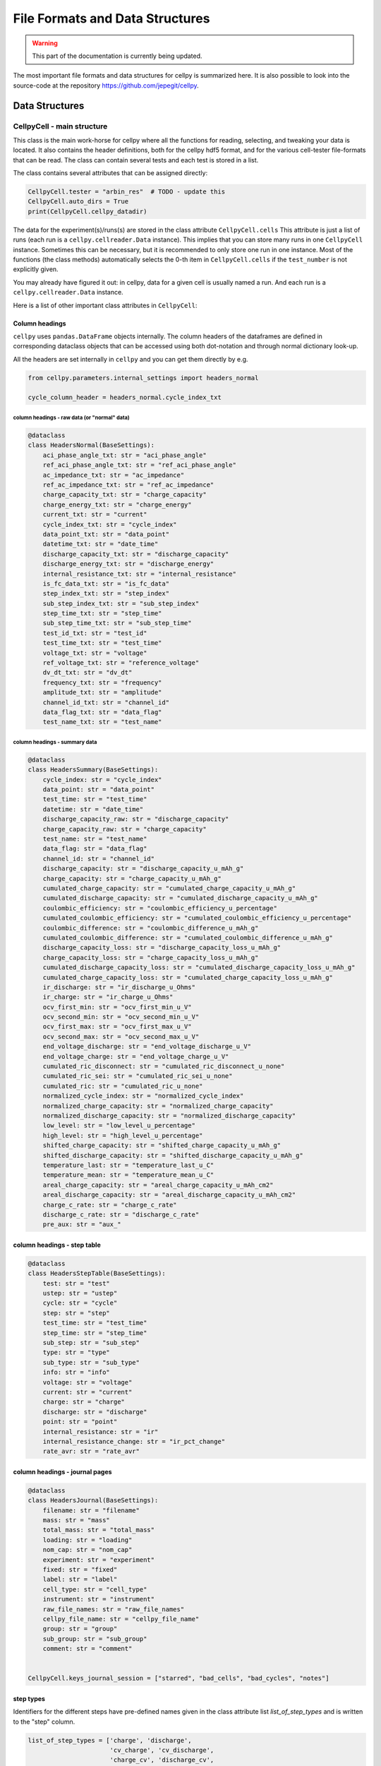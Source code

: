 ================================
File Formats and Data Structures
================================

.. warning::
   This part of the documentation is currently being updated.


The most important file formats and data structures for cellpy is
summarized here.
It is also possible to look into the source-code at the
repository https://github.com/jepegit/cellpy.

Data Structures
===============

CellpyCell - main structure
---------------------------

.. graphviz::

   digraph {
      "CellpyCell" -> "Data";
      "CellpyCell" -> "session metadata";
      "CellpyCell" -> "cellpy metadata";
      "CellpyCell" -> "methods";
   }


This class is the main work-horse for cellpy where all the functions
for reading, selecting, and tweaking your data is located.
It also contains the header definitions, both for the cellpy hdf5
format, and for the various cell-tester file-formats that can be read.
The class can contain several tests and each test is stored in a list.

The class contains several attributes that can be assigned directly:

.. code-block:: python

    CellpyCell.tester = "arbin_res"  # TODO - update this
    CellpyCell.auto_dirs = True
    print(CellpyCell.cellpy_datadir)


The data for the experiment(s)/runs(s) are stored in the class attribute
``CellpyCell.cells``
This attribute is just a list of runs (each run is a
``cellpy.cellreader.Data`` instance).
This implies that you can store many runs in one ``CellpyCell`` instance.
Sometimes this can be necessary, but it is recommended to only store one
run in one instance. Most of the functions (the class methods) automatically
selects the 0-th item in ``CellpyCell.cells`` if the ``test_number`` is not
explicitly given.

You may already have figured it out: in cellpy, data for a given cell
is usually named a run. And each run is a ``cellpy.cellreader.Data`` instance.

Here is a list of other important class attributes in ``CellpyCell``:

Column headings
...............
``cellpy`` uses ``pandas.DataFrame`` objects internally. The column headers
of the dataframes are defined in corresponding dataclass objects that can be
accessed using both dot-notation and through normal dictionary look-up.

All the headers are set internally in ``cellpy`` and you can get them directly
by e.g.

.. code-block:: python

    from cellpy.parameters.internal_settings import headers_normal

    cycle_column_header = headers_normal.cycle_index_txt

column headings - raw data (or "normal" data)
'''''''''''''''''''''''''''''''''''''''''''''

.. code-block:: python

    @dataclass
    class HeadersNormal(BaseSettings):
        aci_phase_angle_txt: str = "aci_phase_angle"
        ref_aci_phase_angle_txt: str = "ref_aci_phase_angle"
        ac_impedance_txt: str = "ac_impedance"
        ref_ac_impedance_txt: str = "ref_ac_impedance"
        charge_capacity_txt: str = "charge_capacity"
        charge_energy_txt: str = "charge_energy"
        current_txt: str = "current"
        cycle_index_txt: str = "cycle_index"
        data_point_txt: str = "data_point"
        datetime_txt: str = "date_time"
        discharge_capacity_txt: str = "discharge_capacity"
        discharge_energy_txt: str = "discharge_energy"
        internal_resistance_txt: str = "internal_resistance"
        is_fc_data_txt: str = "is_fc_data"
        step_index_txt: str = "step_index"
        sub_step_index_txt: str = "sub_step_index"
        step_time_txt: str = "step_time"
        sub_step_time_txt: str = "sub_step_time"
        test_id_txt: str = "test_id"
        test_time_txt: str = "test_time"
        voltage_txt: str = "voltage"
        ref_voltage_txt: str = "reference_voltage"
        dv_dt_txt: str = "dv_dt"
        frequency_txt: str = "frequency"
        amplitude_txt: str = "amplitude"
        channel_id_txt: str = "channel_id"
        data_flag_txt: str = "data_flag"
        test_name_txt: str = "test_name"

column headings - summary data
''''''''''''''''''''''''''''''

.. code-block:: python

    @dataclass
    class HeadersSummary(BaseSettings):
        cycle_index: str = "cycle_index"
        data_point: str = "data_point"
        test_time: str = "test_time"
        datetime: str = "date_time"
        discharge_capacity_raw: str = "discharge_capacity"
        charge_capacity_raw: str = "charge_capacity"
        test_name: str = "test_name"
        data_flag: str = "data_flag"
        channel_id: str = "channel_id"
        discharge_capacity: str = "discharge_capacity_u_mAh_g"
        charge_capacity: str = "charge_capacity_u_mAh_g"
        cumulated_charge_capacity: str = "cumulated_charge_capacity_u_mAh_g"
        cumulated_discharge_capacity: str = "cumulated_discharge_capacity_u_mAh_g"
        coulombic_efficiency: str = "coulombic_efficiency_u_percentage"
        cumulated_coulombic_efficiency: str = "cumulated_coulombic_efficiency_u_percentage"
        coulombic_difference: str = "coulombic_difference_u_mAh_g"
        cumulated_coulombic_difference: str = "cumulated_coulombic_difference_u_mAh_g"
        discharge_capacity_loss: str = "discharge_capacity_loss_u_mAh_g"
        charge_capacity_loss: str = "charge_capacity_loss_u_mAh_g"
        cumulated_discharge_capacity_loss: str = "cumulated_discharge_capacity_loss_u_mAh_g"
        cumulated_charge_capacity_loss: str = "cumulated_charge_capacity_loss_u_mAh_g"
        ir_discharge: str = "ir_discharge_u_Ohms"
        ir_charge: str = "ir_charge_u_Ohms"
        ocv_first_min: str = "ocv_first_min_u_V"
        ocv_second_min: str = "ocv_second_min_u_V"
        ocv_first_max: str = "ocv_first_max_u_V"
        ocv_second_max: str = "ocv_second_max_u_V"
        end_voltage_discharge: str = "end_voltage_discharge_u_V"
        end_voltage_charge: str = "end_voltage_charge_u_V"
        cumulated_ric_disconnect: str = "cumulated_ric_disconnect_u_none"
        cumulated_ric_sei: str = "cumulated_ric_sei_u_none"
        cumulated_ric: str = "cumulated_ric_u_none"
        normalized_cycle_index: str = "normalized_cycle_index"
        normalized_charge_capacity: str = "normalized_charge_capacity"
        normalized_discharge_capacity: str = "normalized_discharge_capacity"
        low_level: str = "low_level_u_percentage"
        high_level: str = "high_level_u_percentage"
        shifted_charge_capacity: str = "shifted_charge_capacity_u_mAh_g"
        shifted_discharge_capacity: str = "shifted_discharge_capacity_u_mAh_g"
        temperature_last: str = "temperature_last_u_C"
        temperature_mean: str = "temperature_mean_u_C"
        areal_charge_capacity: str = "areal_charge_capacity_u_mAh_cm2"
        areal_discharge_capacity: str = "areal_discharge_capacity_u_mAh_cm2"
        charge_c_rate: str = "charge_c_rate"
        discharge_c_rate: str = "discharge_c_rate"
        pre_aux: str = "aux_"


column headings - step table
............................

.. code-block:: python

    @dataclass
    class HeadersStepTable(BaseSettings):
        test: str = "test"
        ustep: str = "ustep"
        cycle: str = "cycle"
        step: str = "step"
        test_time: str = "test_time"
        step_time: str = "step_time"
        sub_step: str = "sub_step"
        type: str = "type"
        sub_type: str = "sub_type"
        info: str = "info"
        voltage: str = "voltage"
        current: str = "current"
        charge: str = "charge"
        discharge: str = "discharge"
        point: str = "point"
        internal_resistance: str = "ir"
        internal_resistance_change: str = "ir_pct_change"
        rate_avr: str = "rate_avr"

column headings - journal pages
...............................

.. code-block:: python

    @dataclass
    class HeadersJournal(BaseSettings):
        filename: str = "filename"
        mass: str = "mass"
        total_mass: str = "total_mass"
        loading: str = "loading"
        nom_cap: str = "nom_cap"
        experiment: str = "experiment"
        fixed: str = "fixed"
        label: str = "label"
        cell_type: str = "cell_type"
        instrument: str = "instrument"
        raw_file_names: str = "raw_file_names"
        cellpy_file_name: str = "cellpy_file_name"
        group: str = "group"
        sub_group: str = "sub_group"
        comment: str = "comment"


    CellpyCell.keys_journal_session = ["starred", "bad_cells", "bad_cycles", "notes"]

step types
..........

Identifiers for the different steps have pre-defined names given in the
class attribute list `list_of_step_types` and is written to the "step" column.

.. code-block:: python

    list_of_step_types = ['charge', 'discharge',
                          'cv_charge', 'cv_discharge',
                          'charge_cv', 'discharge_cv',
                          'ocvrlx_up', 'ocvrlx_down', 'ir',
                          'rest', 'not_known']


For each type of testers that are supported by ``cellpy``,
a set of column headings and
other different settings/attributes must be provided. These definitions stored in the
``cellpy.parameters.internal_settings`` module and are also injected into
the CellpyCell class upon initiation.

Supported testers are:

* arbin (.res type files)

Testers that are partly supported (but not tested very well) are:

* pec (txt files)
* arbin (ms sql-server and .csv and .xlsx exports)
* maccor (txt files)

Testers that is planned supported:

* biologic
* maccor

In addition, ``cellpy`` can load custom csv-ish files by providing a file description (using the
``ìnstruments.Custom`` object).


Tester dependent attributes
---------------------------

arbin .res
..........

Three tables are read from the .res file:

* normal table: contains measurement data.
* global table: contains overall parametres for the test.
* stats table: contains statistics (for each cycle).



table names
'''''''''''

.. code-block:: python

    tablename_normal = "Channel_Normal_Table"
    tablename_global = "Global_Table"
    tablename_statistic = "Channel_Statistic_Table"

column headings - global table
''''''''''''''''''''''''''''''

.. code-block:: python

    applications_path_txt = 'Applications_Path'
    channel_index_txt = 'Channel_Index'
    channel_nuer_txt = 'Channel_Number'
    channel_type_txt = 'Channel_Type'
    comments_txt = 'Comments'
    creator_txt = 'Creator'
    daq_index_txt = 'DAQ_Index'
    item_id_txt = 'Item_ID'
    log_aux_data_flag_txt = 'Log_Aux_Data_Flag'
    log_chanstat_data_flag_txt = 'Log_ChanStat_Data_Flag'
    log_event_data_flag_txt = 'Log_Event_Data_Flag'
    log_smart_battery_data_flag_txt = 'Log_Smart_Battery_Data_Flag'
    mapped_aux_conc_cnumber_txt = 'Mapped_Aux_Conc_CNumber'
    mapped_aux_di_cnumber_txt = 'Mapped_Aux_DI_CNumber'
    mapped_aux_do_cnumber_txt = 'Mapped_Aux_DO_CNumber'
    mapped_aux_flow_rate_cnumber_txt = 'Mapped_Aux_Flow_Rate_CNumber'
    mapped_aux_ph_number_txt = 'Mapped_Aux_PH_Number'
    mapped_aux_pressure_number_txt = 'Mapped_Aux_Pressure_Number'
    mapped_aux_temperature_number_txt = 'Mapped_Aux_Temperature_Number'
    mapped_aux_voltage_number_txt = 'Mapped_Aux_Voltage_Number'
    schedule_file_name_txt = 'Schedule_File_Name'
    start_datetime_txt = 'Start_DateTime'
    test_id_txt = 'Test_ID'
    test_name_txt = 'Test_Name'

column headings - normal table
''''''''''''''''''''''''''''''

.. code-block:: python

    aci_phase_angle_txt = 'ACI_Phase_Angle'
    ac_impedance_txt = 'AC_Impedance'
    charge_capacity_txt = 'Charge_Capacity'
    charge_energy_txt = 'Charge_Energy'
    current_txt = 'Current'
    cycle_index_txt = 'Cycle_Index'
    data_point_txt = 'Data_Point'
    datetime_txt = 'DateTime'
    discharge_capacity_txt = 'Discharge_Capacity'
    discharge_energy_txt = 'Discharge_Energy'
    internal_resistance_txt = 'Internal_Resistance'
    is_fc_data_txt = 'Is_FC_Data'
    step_index_txt = 'Step_Index'
    step_time_txt = 'Step_Time'
    test_id_txt = 'Test_ID'
    test_time_txt = 'Test_Time'
    voltage_txt = 'Voltage'
    dv_dt_txt = 'dV/dt'

arbin MS SQL SERVER
...................

TODO...


PEC .csv
........

TODO...


Maccor .txt
...........

TODO...


CellpyCell - methods
--------------------

The ``CellpyCell`` object contains lots of methods for manipulating, extracting
and summarising the data from the run(s). Two methods are typically automatically run when
you create your ``CellpyCell`` object when running ``cellpy.get(filename)``:

    - ``make_step_table``: creates a statistical summary of all the steps in the run(s) and categorizes
      the step type from that. It is also possible to give the step types directly (step_specifications).

    - ``make_summary``: create a summary based on cycle number.

Other methods worth mentioning are (based on what I typically use):

    - ``load``: load a cellpy file.

    - ``load_raw``: load raw data file(s) (merges automatically if several filenames are given as a list).

    - ``get_cap``: get the capacity-voltage graph from one or more cycles in three different formats as well
      as optionally interpolated, normalized and/or scaled.

    - ``get_cycle_numbers``: get the cycle numbers for your run.

    - ``get_ocv``: get the rest steps after each charge and discharge step.

Take a look at API section (Module index, ``cellpy.readers.cellreader.CellpyCell``) for more info.

Data
----

.. graphviz::

   digraph {
    "CellpyCell" -> "Data";
        "Data" -> "cell metadata (cell)";
        "Data" -> "cell metadata (test)";
        "Data" -> "methods";
        "Data" -> "raw";
        "Data" -> "steps";
        "Data" -> "summary";
   }


Each run is a ``cellpy.cellreader.Data`` instance.
The instance contain general information about
the run-settings (such as mass etc.).
The measurement data, information, and summary is stored
in three ``pandas.DataFrames``:

    - ``raw``: raw data from the run.
    - ``steps``: stats from each step (and step type), created using the
      ``CellpyCell.make_step_table`` method.
    - ``summary``: summary data vs. cycle number (e.g. coulombic coulombic efficiency), created using
      the ``CellpyCell.make_summary`` method.

The headers (columns) for the different DataFrames were given earlier in this chapter.
As mentioned above, the ``Data`` object also contains metadata for the run.

metadata
........

.. code-block:: python

    cell_no = None
    mass = prms.Materials.default_mass  # active material (in mg)
    tot_mass = prms.Materials.default_mass  # total material (in mg)
    no_cycles = 0.0
    charge_steps = None
    discharge_steps = None
    ir_steps = None
    ocv_steps = None
    nom_cap = prms.DataSet.nom_cap  # mAh/g (for finding c-rates)
    mass_given = False
    material = prms.Materials.default_material
    merged = False
    file_errors = None  # not in use at the moment
    loaded_from = None  # loaded from (can be list if merged)
    channel_index = None
    channel_number = None
    creator = None
    item_ID = None
    schedule_file_name = None
    start_datetime = None
    test_ID = None
    name = None
    cycle_mode = prms.Reader.cycle_mode
    active_electrode_area = None  # [cm2]
    active_electrode_thickness = None  # [micron]
    electrolyte_type = None  #
    electrolyte_volume = None  # [micro-liter]
    active_electrode_type = None
    counter_electrode_type = None
    reference_electrode_type = None
    experiment_type = None
    cell_type = None
    separator_type = None
    active_electrode_current_collector = None
    reference_electrode_current_collector = None
    comment = None


The ``Data`` object can also take custom metadata if provieded as keyword arguments (for developers).

FileID
------

The ``FileID`` object contains information about the raw file(s) and is used when comparing the cellpy-file
with the raw file(s) (for example to check if it has been updated compared to the cellpy-file).
Notice that ``FileID`` will contain a list of file identification parameters if the run is from several raw files.
